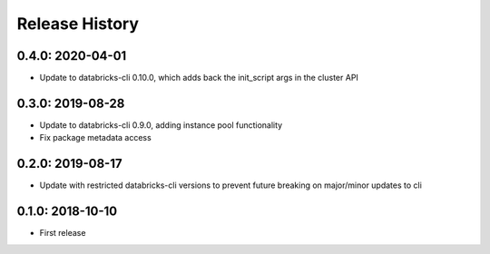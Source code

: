 Release History
---------------

0.4.0: 2020-04-01
~~~~~~~~~~~~~~~~~

* Update to databricks-cli 0.10.0, which adds back the init_script args in the cluster API

0.3.0: 2019-08-28
~~~~~~~~~~~~~~~~~

* Update to databricks-cli 0.9.0, adding instance pool functionality
* Fix package metadata access

0.2.0: 2019-08-17
~~~~~~~~~~~~~~~~~

* Update with restricted databricks-cli versions to prevent future breaking on major/minor updates to cli

0.1.0: 2018-10-10
~~~~~~~~~~~~~~~~~

* First release
